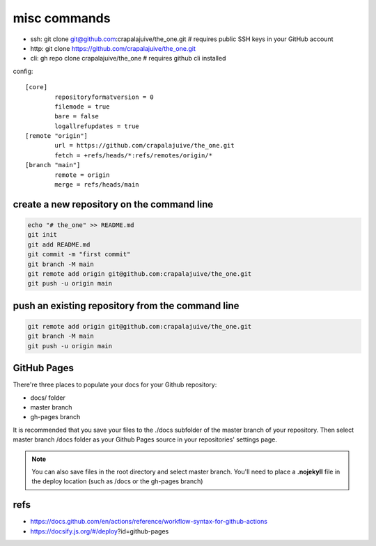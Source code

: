 
misc commands
=============

- ssh: git clone git@github.com:crapalajuive/the_one.git        # requires public SSH keys in your GitHub account
- http: git clone https://github.com/crapalajuive/the_one.git
- cli: gh repo clone crapalajuive/the_one                       # requires github cli installed


config::

   [core]
           repositoryformatversion = 0
           filemode = true
           bare = false
           logallrefupdates = true
   [remote "origin"]
           url = https://github.com/crapalajuive/the_one.git
           fetch = +refs/heads/*:refs/remotes/origin/*
   [branch "main"]
           remote = origin
           merge = refs/heads/main


create a new repository on the command line
---------------------------------------------------

.. code:: bash

   echo "# the_one" >> README.md
   git init
   git add README.md
   git commit -m "first commit"
   git branch -M main
   git remote add origin git@github.com:crapalajuive/the_one.git
   git push -u origin main

push an existing repository from the command line
---------------------------------------------------

.. code:: bash

   git remote add origin git@github.com:crapalajuive/the_one.git
   git branch -M main
   git push -u origin main

GitHub Pages
------------

There're three places to populate your docs for your Github repository:

- docs/ folder
- master branch
- gh-pages branch

It is recommended that you save your files to the ./docs subfolder of the
master branch of your repository. Then select master branch /docs folder as
your Github Pages source in your repositories' settings page.

.. figure:: _static/deploy-github-pages.png
      :alt: gh-pages
      :align: center
      :scale: 50%
      :figclass: align-center
      :target: _static/deploy-github-pages.png


.. note::

   You can also save files in the root directory and select master branch. You'll need to place a **.nojekyll** file in the deploy location (such as /docs or the gh-pages branch)

refs
-----

- https://docs.github.com/en/actions/reference/workflow-syntax-for-github-actions
- https://docsify.js.org/#/deploy?id=github-pages
